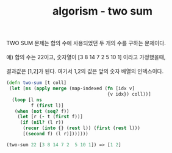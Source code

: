 #+TITLE: algorism - two sum
#+LAYOUT: posts
#+TAGS: algorizm clojure twosum

#+BEGIN_VERSE
TWO SUM 문제는 합의 수에 사용되었던 두 개의 수를 구하는 문제이다.

예) 합의 수는 22이고, 숫자열이 [3 8 14 7 2  5 10 1] 이라고 가정했을때,

결과값은 [1,2]가 된다. 여기서 1,2의 값은 앞의 숫자 배열의 인덱스이다.
#+END_VERSE

#+NAME: two-sum
#+BEGIN_SRC clojure
(defn two-sum [t coll]
 (let [ns (apply merge (map-indexed (fn [idx v]
                                     {v idx}) coll))]
  (loop [l ns
         f (first l)]
   (when (not (seq? f))
    (let [r (- t (first f))]
     (if (nil? (l r))
      (recur (into {} (rest l)) (first (rest l)))
      [(second f) (l r)]))))))

(two-sum 22 [3 8 14 7 2  5 10 1]) => [1 2]
#+END_SRC
